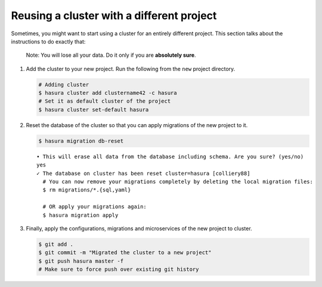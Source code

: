 ==========================================
Reusing a cluster with a different project
==========================================

Sometimes, you might want to start using a cluster for an entirely different project. This section talks about the instructions to do exactly that:

  Note: You will lose all your data. Do it only if you are **absolutely sure**.

#. Add the cluster to your new project. Run the following from the ``new`` project directory.

   .. code-block:: bash

      # Adding cluster
      $ hasura cluster add clustername42 -c hasura
      # Set it as default cluster of the project
      $ hasura cluster set-default hasura

#. Reset the database of the cluster so that you can apply migrations of the new project to it.

   .. code-block:: bash

      $ hasura migration db-reset

   ::

      • This will erase all data from the database including schema. Are you sure? (yes/no)
      yes
      ✓ The database on cluster has been reset cluster=hasura [colliery88]
        # You can now remove your migrations completely by deleting the local migration files:
        $ rm migrations/*.{sql,yaml}

        # OR apply your migrations again:
        $ hasura migration apply

#. Finally, apply the configurations, migrations and microservices of the new project to cluster.

   .. code-block:: bash

      $ git add .
      $ git commit -m "Migrated the cluster to a new project"
      $ git push hasura master -f
      # Make sure to force push over existing git history
